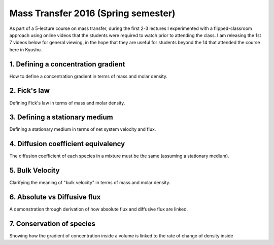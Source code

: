 .. title: Mass transfer 2016
.. slug: mass-transfer-2016
.. date: 2016-08-07 12:25:57 UTC+09:00
.. tags: 
.. category: 
.. link: 
.. description: 
.. type: text

Mass Transfer 2016 (Spring semester)
====================================

As part of a 5-lecture course on mass transfer, during the first 2-3 lectures I experimented with a flipped-classroom approach using online videos that the students were required to watch prior to attending the class. I am releasing the 1st 7 videos below for general viewing, in the hope that they are useful for students beyond the 14 that attended the course here in Kyushu.

1. Defining a concentration gradient
------------------------------------

How to define a concentration gradient in terms of mass and molar density.

.. media:: https://www.youtube.com/watch?v=-FLv0uxLrDI

2. Fick's law
-------------

Defining Fick's law in terms of mass and molar density.

.. media:: https://www.youtube.com/watch?v=fQnU-NN8OOc

3. Defining a stationary medium
-------------------------------

Defining a stationary medium in terms of net system velocity and flux.

.. media:: https://www.youtube.com/watch?v=F0deXOH_YEM

4. Diffusion coefficient equivalency
------------------------------------

The diffusion coefficient of each species in a mixture must be the same (assuming a stationary medium).

.. media:: https://www.youtube.com/watch?v=NTlR18NyqAE

5. Bulk Velocity
----------------

Clarifying the meaning of "bulk velocity" in terms of mass and molar density.

.. media:: https://www.youtube.com/watch?v=RFWU6_EJ-8o

6. Absolute vs Diffusive flux
-----------------------------

A demonstration through derivation of how absolute flux and diffusive flux are linked.

.. media:: https://www.youtube.com/watch?v=rBaNHbPdIx0

7. Conservation of species
--------------------------

Showing how the gradient of concentration inside a volume is linked to the rate of change of density inside

.. media:: https://www.youtube.com/watch?v=4KACai1gYzc
